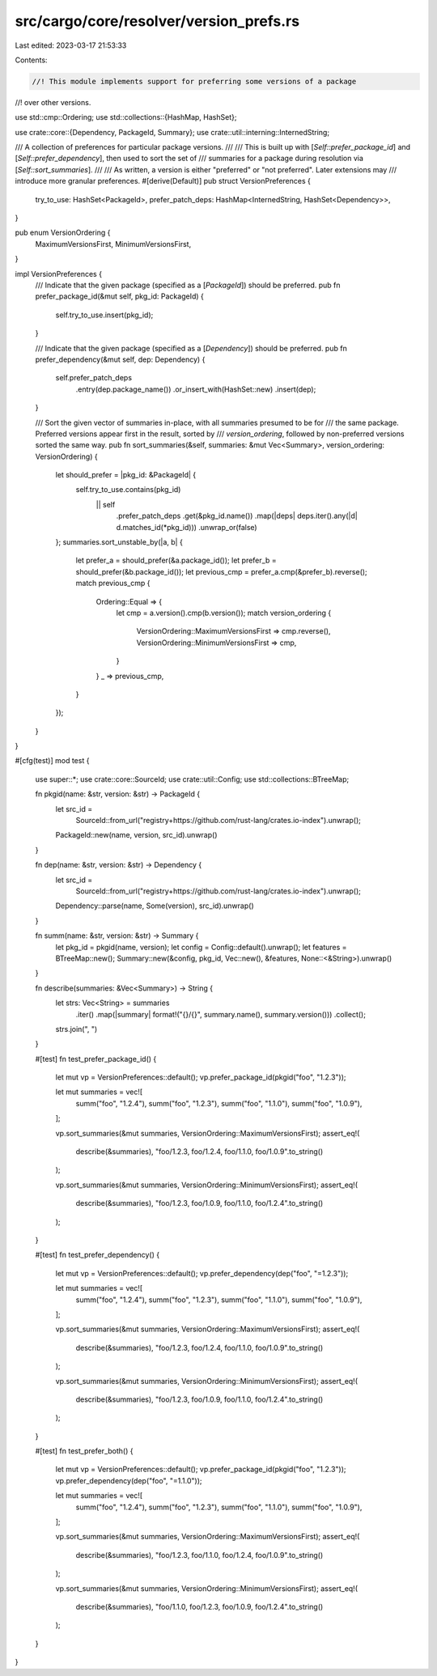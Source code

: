 src/cargo/core/resolver/version_prefs.rs
========================================

Last edited: 2023-03-17 21:53:33

Contents:

.. code-block:: rs

    //! This module implements support for preferring some versions of a package
//! over other versions.

use std::cmp::Ordering;
use std::collections::{HashMap, HashSet};

use crate::core::{Dependency, PackageId, Summary};
use crate::util::interning::InternedString;

/// A collection of preferences for particular package versions.
///
/// This is built up with [`Self::prefer_package_id`] and [`Self::prefer_dependency`], then used to sort the set of
/// summaries for a package during resolution via [`Self::sort_summaries`].
///
/// As written, a version is either "preferred" or "not preferred".  Later extensions may
/// introduce more granular preferences.
#[derive(Default)]
pub struct VersionPreferences {
    try_to_use: HashSet<PackageId>,
    prefer_patch_deps: HashMap<InternedString, HashSet<Dependency>>,
}

pub enum VersionOrdering {
    MaximumVersionsFirst,
    MinimumVersionsFirst,
}

impl VersionPreferences {
    /// Indicate that the given package (specified as a [`PackageId`]) should be preferred.
    pub fn prefer_package_id(&mut self, pkg_id: PackageId) {
        self.try_to_use.insert(pkg_id);
    }

    /// Indicate that the given package (specified as a [`Dependency`])  should be preferred.
    pub fn prefer_dependency(&mut self, dep: Dependency) {
        self.prefer_patch_deps
            .entry(dep.package_name())
            .or_insert_with(HashSet::new)
            .insert(dep);
    }

    /// Sort the given vector of summaries in-place, with all summaries presumed to be for
    /// the same package.  Preferred versions appear first in the result, sorted by
    /// `version_ordering`, followed by non-preferred versions sorted the same way.
    pub fn sort_summaries(&self, summaries: &mut Vec<Summary>, version_ordering: VersionOrdering) {
        let should_prefer = |pkg_id: &PackageId| {
            self.try_to_use.contains(pkg_id)
                || self
                    .prefer_patch_deps
                    .get(&pkg_id.name())
                    .map(|deps| deps.iter().any(|d| d.matches_id(*pkg_id)))
                    .unwrap_or(false)
        };
        summaries.sort_unstable_by(|a, b| {
            let prefer_a = should_prefer(&a.package_id());
            let prefer_b = should_prefer(&b.package_id());
            let previous_cmp = prefer_a.cmp(&prefer_b).reverse();
            match previous_cmp {
                Ordering::Equal => {
                    let cmp = a.version().cmp(b.version());
                    match version_ordering {
                        VersionOrdering::MaximumVersionsFirst => cmp.reverse(),
                        VersionOrdering::MinimumVersionsFirst => cmp,
                    }
                }
                _ => previous_cmp,
            }
        });
    }
}

#[cfg(test)]
mod test {
    use super::*;
    use crate::core::SourceId;
    use crate::util::Config;
    use std::collections::BTreeMap;

    fn pkgid(name: &str, version: &str) -> PackageId {
        let src_id =
            SourceId::from_url("registry+https://github.com/rust-lang/crates.io-index").unwrap();
        PackageId::new(name, version, src_id).unwrap()
    }

    fn dep(name: &str, version: &str) -> Dependency {
        let src_id =
            SourceId::from_url("registry+https://github.com/rust-lang/crates.io-index").unwrap();
        Dependency::parse(name, Some(version), src_id).unwrap()
    }

    fn summ(name: &str, version: &str) -> Summary {
        let pkg_id = pkgid(name, version);
        let config = Config::default().unwrap();
        let features = BTreeMap::new();
        Summary::new(&config, pkg_id, Vec::new(), &features, None::<&String>).unwrap()
    }

    fn describe(summaries: &Vec<Summary>) -> String {
        let strs: Vec<String> = summaries
            .iter()
            .map(|summary| format!("{}/{}", summary.name(), summary.version()))
            .collect();
        strs.join(", ")
    }

    #[test]
    fn test_prefer_package_id() {
        let mut vp = VersionPreferences::default();
        vp.prefer_package_id(pkgid("foo", "1.2.3"));

        let mut summaries = vec![
            summ("foo", "1.2.4"),
            summ("foo", "1.2.3"),
            summ("foo", "1.1.0"),
            summ("foo", "1.0.9"),
        ];

        vp.sort_summaries(&mut summaries, VersionOrdering::MaximumVersionsFirst);
        assert_eq!(
            describe(&summaries),
            "foo/1.2.3, foo/1.2.4, foo/1.1.0, foo/1.0.9".to_string()
        );

        vp.sort_summaries(&mut summaries, VersionOrdering::MinimumVersionsFirst);
        assert_eq!(
            describe(&summaries),
            "foo/1.2.3, foo/1.0.9, foo/1.1.0, foo/1.2.4".to_string()
        );
    }

    #[test]
    fn test_prefer_dependency() {
        let mut vp = VersionPreferences::default();
        vp.prefer_dependency(dep("foo", "=1.2.3"));

        let mut summaries = vec![
            summ("foo", "1.2.4"),
            summ("foo", "1.2.3"),
            summ("foo", "1.1.0"),
            summ("foo", "1.0.9"),
        ];

        vp.sort_summaries(&mut summaries, VersionOrdering::MaximumVersionsFirst);
        assert_eq!(
            describe(&summaries),
            "foo/1.2.3, foo/1.2.4, foo/1.1.0, foo/1.0.9".to_string()
        );

        vp.sort_summaries(&mut summaries, VersionOrdering::MinimumVersionsFirst);
        assert_eq!(
            describe(&summaries),
            "foo/1.2.3, foo/1.0.9, foo/1.1.0, foo/1.2.4".to_string()
        );
    }

    #[test]
    fn test_prefer_both() {
        let mut vp = VersionPreferences::default();
        vp.prefer_package_id(pkgid("foo", "1.2.3"));
        vp.prefer_dependency(dep("foo", "=1.1.0"));

        let mut summaries = vec![
            summ("foo", "1.2.4"),
            summ("foo", "1.2.3"),
            summ("foo", "1.1.0"),
            summ("foo", "1.0.9"),
        ];

        vp.sort_summaries(&mut summaries, VersionOrdering::MaximumVersionsFirst);
        assert_eq!(
            describe(&summaries),
            "foo/1.2.3, foo/1.1.0, foo/1.2.4, foo/1.0.9".to_string()
        );

        vp.sort_summaries(&mut summaries, VersionOrdering::MinimumVersionsFirst);
        assert_eq!(
            describe(&summaries),
            "foo/1.1.0, foo/1.2.3, foo/1.0.9, foo/1.2.4".to_string()
        );
    }
}


